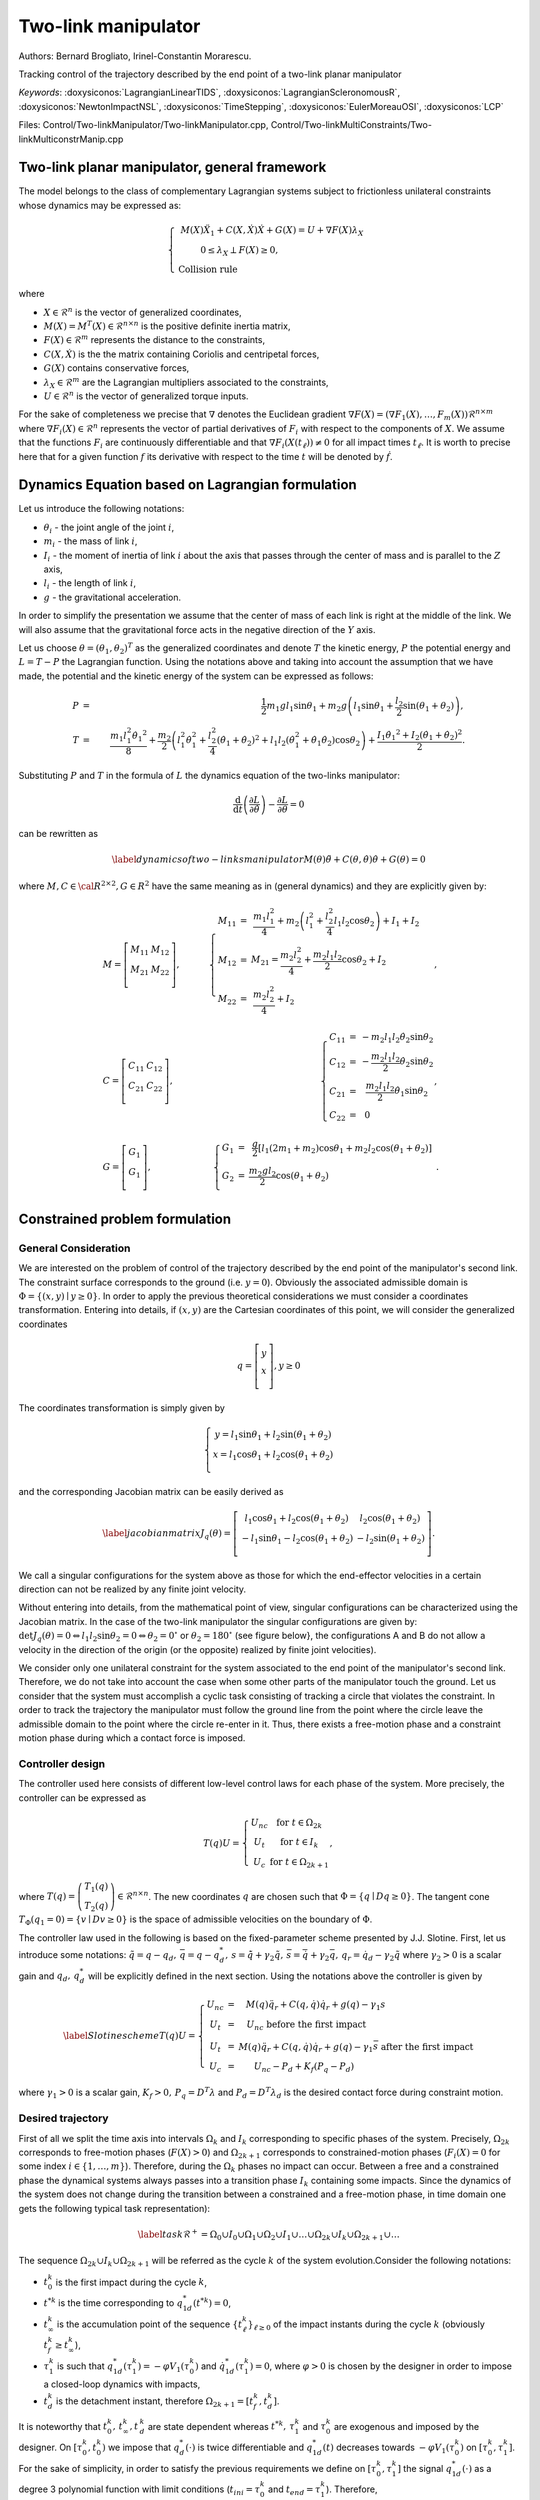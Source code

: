 .. _two_link_manipulator:

Two-link manipulator
====================

Authors: Bernard Brogliato, Irinel-Constantin Morarescu.

Tracking control of the trajectory described by the end point of a two-link planar manipulator

*Keywords*: :doxysiconos:`LagrangianLinearTIDS`, :doxysiconos:`LagrangianScleronomousR`, :doxysiconos:`NewtonImpactNSL`, :doxysiconos:`TimeStepping`, :doxysiconos:`EulerMoreauOSI`, :doxysiconos:`LCP`

Files: Control/Two-linkManipulator/Two-linkManipulator.cpp, Control/Two-linkMultiConstraints/Two-linkMulticonstrManip.cpp

Two-link planar manipulator, general framework
----------------------------------------------

The model belongs to the class of complementary Lagrangian systems subject to frictionless unilateral constraints whose dynamics may be expressed as:

.. math::

   \left\{ \begin{array}{ccc}
   M(X)\ddot{X}_{1}+C(X,\dot{X})\dot{X}+G(X) = U +\nabla F(X)\lambda_{X}\\
   0\leq\lambda_X\perp F(X)\geq0,\hspace{2.7cm}\\ 
   \mbox{Collision rule} \hspace{5.5cm} & \end{array} \right. 

where

* :math:`X\in\mathcal{R}^{n}` is the vector of generalized coordinates,
* :math:`M(X)=M^{T}(X)\in\mathcal{R}^{n\times n}` is the positive definite inertia matrix,
* :math:`F(X)\in\mathcal{R}^{m}` represents the distance to the constraints, 
* :math:`C(X,\dot{X})` is the the matrix containing Coriolis and centripetal forces,
* :math:`G(X)` contains conservative forces,
*  :math:`\lambda_{X}\in\mathcal{R}^{m}` are the Lagrangian multipliers associated to the constraints,
* :math:`U\in\mathcal{R}^{n}` is the vector of generalized torque inputs.

For the sake of completeness we precise that :math:`\nabla` denotes the Euclidean gradient :math:`\nabla F(X)=(\nabla F_{1}(X), \ldots,F_{m}(X))\mathcal{R}^{n\times m}` where :math:`\nabla F_{i}(X)\in\mathcal{R}^{n}` represents the vector of partial derivatives of :math:`F_{i}` with respect to the components of :math:`X`. We assume that the functions :math:`F_{i}` are continuously differentiable and that :math:`\nabla F_{i}(X(t_{\ell}))\neq0` for all impact times :math:`t_{\ell}`. It is worth to precise here that for a given function :math:`f` its derivative with respect to the time :math:`t` will be denoted by :math:`\dot{f}`.

Dynamics Equation based on Lagrangian formulation
-------------------------------------------------

Let us introduce the following notations:

* :math:`\theta_{i}` - the joint angle of the joint :math:`i`,
* :math:`m_{i}` - the mass of link :math:`i`,
* :math:`I_{i}` - the moment of inertia of link :math:`i` about the axis that passes through the center of mass and is parallel to the :math:`Z` axis,
* :math:`l_{i}` - the length of link :math:`i`,
* :math:`g` - the gravitational acceleration.

.. image:: /figures/control/Two-linkManipulator/planar_manipulator.*

In order to simplify the presentation we assume that the center of mass of each link is right at the middle of the link. We will also assume that the gravitational force acts in the negative direction of the :math:`Y` axis.

Let us choose :math:`\theta=(\theta_{1},\theta_{2})^{T}` as the generalized coordinates and denote :math:`T` the kinetic energy, :math:`P` the potential energy and :math:`L=T-P` the Lagrangian function. Using the notations above and taking into account the assumption that we have made, the potential and the kinetic energy of the system can be expressed as follows: 

.. math::
   
   P&=&\frac{1}{2} m_{1}gl_{1}\sin{\theta_{1}}+m_{2}g\left(l_{1}\sin\theta_{1}+\frac{l_{2}}{2}\sin(\theta_{1}+\theta_{2})\right),\\ 
   T&=&\frac{ m_{1}l_{1}^{2}\dot{\theta_{1}}^{2}}{8}+\frac{m_{2}}{2}\left(l_{1}^{2}\dot{\theta}_{1}^{2}+\frac{l_{2}^{2}}{4}(\dot{\theta}_{1}+\dot{\theta}_{2})^{2}+l_{1}l_{2}(\dot{\theta}_{1}^{2}+\dot{\theta}_{1}\dot{\theta}_{2})\cos\theta_{2}\right)+\frac{I_{1}\dot{\theta_{1}}^{2}+I_{2}(\dot{\theta_{1}}+\dot{\theta_{2}})^{2}}{2}. 

Substituting :math:`P` and :math:`T` in the formula of :math:`L` the dynamics equation of the two-links manipulator: 

.. math::
   \frac{\mbox{d}}{\mbox{d}t}\left(\frac{\partial L}{\partial\dot{\theta}}\right)-\frac{\partial L}{\partial\theta}=0 

can be rewritten as 

.. math::

   \label{dynamics of two-links manipulator} 
   M(\theta)\ddot{\theta}+C(\theta,\dot{\theta})\dot{\theta}+G(\theta)=0 

where :math:`M,C\in \cal{R}^{2\times 2},G\in R^{2}` 
have the same meaning as in (general dynamics) and they are explicitly given by: 

.. math::

   & M=\left[\begin {array}{cc}
   M_{11} & M_{12}\\ 
   M_{21} & M_{22}\\ 
   \end{array}\right],\quad & 
   \left\{ \begin{array}{ccc}
   M_{11} & = & \displaystyle\frac{m_{1}l_{1}^{2}}{4}+m_{2}\left(l_{1}^{2}+\frac{l_{2}^{2}}{4}l_{1}l_{2}\cos\theta_{2}\right)+I_{1}+I_{2}\hspace{0.5cm}\\
   M_{12} & = & M_{21} =\displaystyle\frac{m_{2}l_{2}^{2}}{4}+\frac{m_{2}l_{1}l_{2}}{2}\cos{\theta_{2}}+I_{2}\hspace{2cm}\\
   M_{22} & = & \displaystyle\frac{m_{2}l_{2}^{2}}{4}+I_{2}\hspace{5.8cm}\\ \end{array}\right.,\\ &C=\left[\begin{array}{cc} C_{11} & C_{12}\\ C_{21} & C_{22}\\ \end{array}\right],\quad &\left\{\begin{array}{ccc} C_{11} & = & -m_{2}l_{1}l_{2}\dot{\theta}_{2}\sin\theta_{2}\\\
   C_{12} & = & -\displaystyle\frac{m_{2}l_{1}l_{2}}{2}\dot{\theta}_{2}\sin\theta_{2}\\
   C_{21} & = & \displaystyle\frac{m_{2}l_{1}l_{2}}{2}\dot{\theta}_{1}\sin\theta_{2}\\
   C_{22} & = & 0\hspace{2.5cm}\\ \end{array}\right.,\\ &G=\left[\begin{array}{c} G_{1} \\ G_{1} \\ \end{array}\right],\hspace{1cm}\quad &\left\{\begin{array}{ccc} G_{1} & = & \displaystyle\frac{g}{2}[l_{1}(2m_{1}+m_{2})\cos\theta_{1}+m_{2}l_{2}\cos(\theta_{1}+\theta_{2})]\\
   G_{2} & = & \displaystyle\frac{m_{2}gl_{2}}{2}\cos(\theta_{1}+\theta_{2})\hspace{4.5cm}\\ \end{array}\right..
   

Constrained problem formulation
-------------------------------

General Consideration
"""""""""""""""""""""

We are interested on the problem of control of the trajectory described by the end point of the manipulator's second link. The constraint surface corresponds to the ground (i.e. :math:`y=0`). Obviously the associated admissible domain is :math:`\Phi=\{(x,y)\mid y\geq0\}`. In order to apply the previous theoretical considerations we must consider a coordinates transformation. Entering into details, if :math:`(x,y)` are the Cartesian coordinates of this point, we will consider the generalized coordinates

.. math::

   q=\left[\begin{array}{c} 
   y \\ 
   x \\ 
   \end{array}\right], y\geq0 

The coordinates transformation is simply given by 

.. math::
   
   \left\{\begin{array}{c} y=l_{1}\sin\theta_{1}+l_{2}\sin(\theta_{1}+\theta_{2})\\
   x=l_{1}\cos\theta_{1}+l_{2}\cos(\theta_{1}+\theta_{2})\\ \end{array}\right. 

and the corresponding Jacobian matrix can be easily derived as 

.. math::

   \label{jacobian matrix} 
   J_{q}(\theta)=\left[\begin{array}{cc} l_{1}\cos\theta_{1}+l_{2}\cos(\theta_{1}+\theta_{2}) & l_{2}\cos(\theta_{1}+\theta_{2})\\ -l_{1}\sin\theta_{1}-l_{2}\cos(\theta_{1}+\theta_{2}) & -l_{2}\sin(\theta_{1}+\theta_{2})\\ \end{array} \right].
   
We call a singular configurations for the system above as those for which the end-effector velocities in a certain direction can not be realized by any finite joint velocity.

Without entering into details, from the mathematical point of view, singular configurations can be characterized using the Jacobian matrix. In the case of the two-link manipulator the singular configurations are given by: :math:`\det J_{q}(\theta)=0\Leftrightarrow l_{1}l_{2}\sin\theta_{2}=0\Leftrightarrow \theta_{2}=0^{\circ}` or :math:`\theta_{2}=180^{\circ}` (see figure below\}, the configurations A and B do not allow a velocity in the direction of the origin (or the opposite) realized by finite joint velocities).

.. image:: /figures/control/Two-linkManipulator/Singular.*
	   
We consider only one unilateral constraint for the system associated to the end point of the manipulator's second link. Therefore, we do not take into account the case when some other parts of the manipulator touch the ground. Let us consider that the system must accomplish a cyclic task consisting of tracking a circle that violates the constraint. In order to track the trajectory the manipulator must follow the ground line from the point where the circle leave the admissible domain to the point where the circle re-enter in it. Thus, there exists a free-motion phase and a constraint motion phase during which a contact force is imposed.

Controller design
"""""""""""""""""

The controller used here consists of different low-level control laws for each phase of the system. More precisely, the controller can be expressed as

.. math::

   T(q)U=\left\{ \begin{array}{cc} U_{nc} & \mbox{for } t\in\Omega_{2k}\\
   U_{t} & \mbox{for } t\in I_{k}\\
   U_{c} & \mbox{for } t\in\Omega_{2k+1} \end{array}\right., 

where :math:`T(q)=\left(\begin{array}{c} T_{1}(q)\\ T_{2}(q) \end{array}\right)\in\mathcal{R}^{n\times n}`. The new coordinates :math:`q` are chosen such that :math:`\Phi=\{q\mid Dq\geq0\}`. The tangent cone :math:`T_{\Phi}(q_{1}=0)=\{v\mid Dv\geq0\}` is the space of admissible velocities on the boundary of :math:`\Phi`.

The controller law used in the following is based on the fixed-parameter scheme presented by J.J. Slotine. First, let us introduce some notations: :math:`\tilde{q}=q-q_{d},\,\bar{q}=q-q_{d}^{*},\,s=\dot{\tilde{q}}+\gamma_{2}\tilde{q}, \,\bar{s}=\dot{\bar{q}}+\gamma_{2}\bar{q},\,q_{r}=\dot{q}_{d}-\gamma_{2}\tilde{q}` where :math:`\gamma_{2}>0` is a scalar gain and :math:`q_{d},\,q_{d}^{*}` will be explicitly defined in the next section. Using the notations above the controller is given by

.. math::

   \label{Slotine scheme}
   T(q)U=\left\{ \begin{array}{ccc} 
   U_{nc} & = & M(q)\ddot{q}_{r}+C(q,\dot{q})\dot{q}_{r}+g(q)-\gamma_{1}s \hspace{3.4cm}\\ 
   U_{t} & = & U_{nc} \mbox{ before the first impact}\hspace{4.2cm}\\ U_{t} & = & M(q)\ddot{q}_{r}+C(q,\dot{q})\dot{q}_{r}+g(q)-\gamma_{1}\bar{s} \mbox{ after the first impact}\\ U_{c} & = & U_{nc}-P_{d}+K_{f}(P_{q}-P_{d})\hspace{4.4cm} \end{array}\right.

where :math:`\gamma_{1}>0` is a scalar gain, :math:`K_{f}>0,\,P_{q}=D^{T}\lambda` and :math:`P_{d}=D^{T}\lambda_{d}` is the desired contact force during constraint motion.

Desired trajectory
""""""""""""""""""

First of all we split the time axis into intervals :math:`\Omega_{k}` and :math:`I_{k}` corresponding to specific phases of the system. Precisely, :math:`\Omega_{2k}` corresponds to free-motion phases (:math:`F(X)>0`) and :math:`\Omega_{2k+1}` corresponds to constrained-motion phases (:math:`F_{i}(X)=0` for some index :math:`i\in\{1,\ldots,m\}`). Therefore, during the :math:`\Omega_{k}` phases no impact can occur. Between a free and a constrained phase the dynamical systems always passes into a transition phase :math:`I_{k}` containing some impacts. Since the dynamics of the system does not change during the transition between a constrained and a free-motion phase, in time domain one gets the following typical task representation): 

.. math::

   \label{task}
   \mathcal{R}^{+}=\Omega_{0}\cup I_{0}\cup\Omega_{1}\cup\Omega_{2}\cup I_{1}\cup\ldots\cup\Omega_{2k}\cup I_{k}\cup\Omega_{2k+1}\cup\ldots 

The sequence :math:`\Omega_{2k}\cup I_{k}\cup\Omega_{2k+1}` will be referred as the cycle :math:`k` of the system evolution.Consider the following notations:

* :math:`t_{0}^{k}` is the first impact during the cycle :math:`k`,
* :math:`t^{*k}` is the time corresponding to :math:`q^{*}_{1d}(t^{*k})=0`,
* :math:`t_{\infty}^{k}` is the accumulation point of the sequence :math:`\{t_{\ell}^{k}\}_{\ell\geq0}` of the impact instants during the cycle :math:`k` (obviously :math:`t_f^{k}\geq t_{\infty}^{k}`), 
* :math:`\tau_{1}^{k}` is such that :math:`q^{*}_{1d}(\tau_{1}^{k})=-\varphi V_{1}(\tau_{0}^{k})` and :math:`\dot{q}^{*}_{1d}(\tau_{1}^{k})=0`, where :math:`\varphi>0` is chosen by the designer in order to impose a closed-loop dynamics with impacts,  
* :math:`t_{d}^{k}` is the detachment instant, therefore :math:`\Omega_{2k+1}=[t_{f}^{k},t_{d}^{k}]`.

It is noteworthy that :math:`t_0^k,\,t_\infty^k,t\,_d^k` are state dependent whereas :math:`t^{*k},\,\tau_1^k` and :math:`\tau_0^k` are exogenous and imposed by the designer. On :math:`[\tau_{0}^{k},t_{0}^{k})` we impose that :math:`q^{*}_{d}(\cdot)` is twice differentiable and :math:`q^{*}_{1d}(t)` decreases towards :math:`-\varphi V_{1}(\tau_{0}^{k})` on :math:`[\tau_{0}^{k},\tau_{1}^{k}]`. For the sake of simplicity, in order to satisfy the previous requirements we define on :math:`[\tau_{0}^{k},\tau_{1}^{k}]` the signal :math:`q^{*}_{1d}(\cdot)` as a degree 3 polynomial function with limit conditions (:math:`t_{ini}=\tau_{0}^{k}` and :math:`t_{end}=\tau_{1}^{k}`). Therefore, 

.. math::

   \label{desired trajectory} 
   \begin{array}{ccc} q^{*}_{1d}&=& a_{3}t^{3}+a_{2}t^{2}+a_{1}t+a_{0}\\ \dot{q}^{*}_{1d}&=&3a_{3}t^{2}+2a_{2}t+a_{1}\hspace{1cm} \end{array} 

with the coefficients given by: 

.. math::

   \label{desired trajectory coefficients} 
   \begin{array}{ccc} a_{3}&=& 2[q_{1d}(\tau_{0}^{k})+\varphi V_{1}(\tau_{0}^{k})]\hspace{0.3cm}\\ a_{2}&=&-3[q_{1d}(\tau_{0}^{k})+\varphi V_{1}(\tau_{0}^{k})]\\ a_{1}&=&0\hspace{4cm}\\ a_{0}&=&q_{1d}(\tau_{0}^{k})\hspace{3cm} \end{array}.

The signal :math:`q^{*}_{2d}(t)\in C^{2}(\mathcal{R}^{+})` is frozen during the transition phase:

* :math:`q^{*}_{2d}(t)=q^{*}_{2d},\,\dot{q}^{*}_{2d}(t)=0` on :math:`[\tau_{0}^{k},t_{\infty}^{k}]`,
* :math:`q^{*}_{2d}(t)` is defined such that :math:`\dot{q}^{*}_{2d}(t^{*k})=0`.

On :math:`(t_{0}^{k},t_{f}^{k}]` we set :math:`q_{d}` and :math:`q^{*}_{d}` as follows: 

.. math::

   \label{desired trajectory definition on transition phases} 
   q_{d}=\left(\begin{array}{c} 0\\ 
   q^{*}_{2d} \end{array}\right),\quad q^{*}_{d}=\left(\begin{array}{c} -\varphi V_{1}(\tau_{0}^{k})\\ 
   q^{*}_{2d} \end{array}\right), 

and on :math:`[t_{f}^{k},t_{d}^{k}]` we set 

.. math::

   \label{desired trajectory definition on constrained phases} 
   q_{d}=\left(\begin{array}{c} 0\\ 
   q_{2d}(t) \end{array}\right),\quad q^{*}_{1d}=0. 

We note that :math:`q_{d}=q^{*}_{d}` on :math:`(t_{f}^{k},t_{d}^{k})`.

The Formalization of the problem into the class of Lagrangian NSDS
------------------------------------------------------------------

Second order non linear Lagrangian dynamical systems
""""""""""""""""""""""""""""""""""""""""""""""""""""

From the input of the physical data, we construct all of the terms which defined a Lagrangian NSDS. In our special case:

* :math:`M` is given in the previous sections,
* :math:`fGyr=C(q,\dot{q})\dot{q}+G(q)`,
* :math:`F_{int}` is identically zero,
* :math:`F_{ext}` is used to introduce the control law :math:`U`.

Relations
"""""""""

* The unilateral constraint requires that :

.. math::

   y \geq 0 

* Physical consideration impose :math:`0\leq\theta_1\leq\pi`
* In order to avoid the singular cases we impose :math:`-\pi<\theta_2<0`

Non Smooth laws
"""""""""""""""

There exists just one unilateral constraint such that : 

.. math::

   0 \leq y \perp \lambda\geq 0 

The Newton impact law at impact is given by : 

.. math::

   if \ y=0,\quad \dot y(t^+)= -e \dot y(t^-)

Exploitation of the results
---------------------------

We present here just some basic results concerning the tracking of the trajectory. More precisely, we present the variation of :math:`y` in time and the path of the end point of the manipulator's second link in :math:`(x,y)`-plane. The variation of other quantities may be also obtained by the user.

.. image:: /figures/control/Two-linkManipulator/two-linkManipulatorResults1.*

.. image:: /figures/control/Two-linkManipulator/two-linkManipulatorResults2.*
